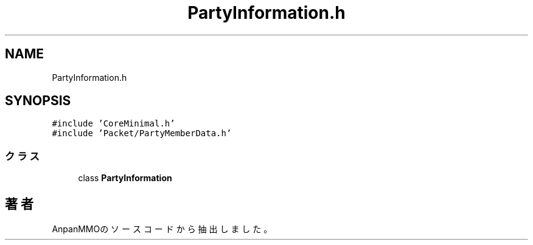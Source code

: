 .TH "PartyInformation.h" 3 "2018年12月21日(金)" "AnpanMMO" \" -*- nroff -*-
.ad l
.nh
.SH NAME
PartyInformation.h
.SH SYNOPSIS
.br
.PP
\fC#include 'CoreMinimal\&.h'\fP
.br
\fC#include 'Packet/PartyMemberData\&.h'\fP
.br

.SS "クラス"

.in +1c
.ti -1c
.RI "class \fBPartyInformation\fP"
.br
.in -1c
.SH "著者"
.PP 
 AnpanMMOのソースコードから抽出しました。

